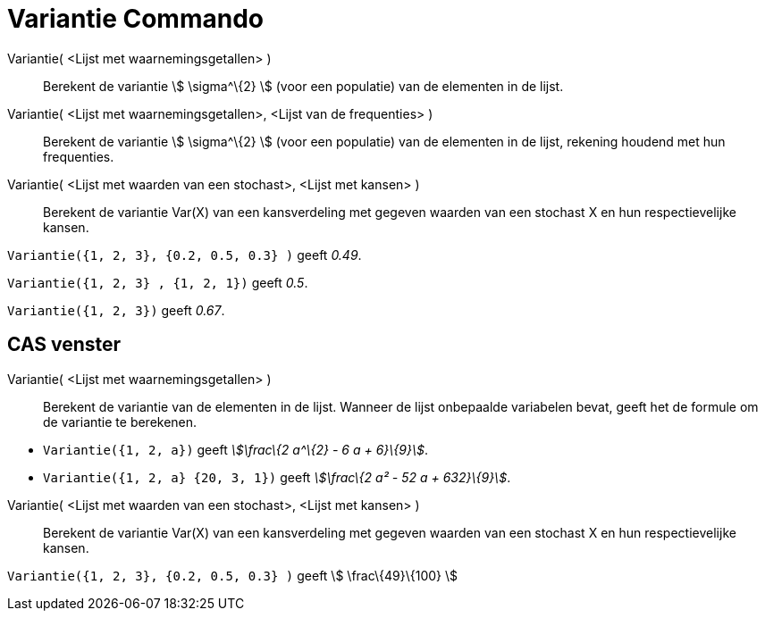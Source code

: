 = Variantie Commando
:page-en: commands/Variance_Command
ifdef::env-github[:imagesdir: /nl/modules/ROOT/assets/images]

Variantie( <Lijst met waarnemingsgetallen> )::
  Berekent de variantie stem:[ \sigma^\{2} ] (voor een populatie) van de elementen in de lijst.
Variantie( <Lijst met waarnemingsgetallen>, <Lijst van de frequenties> )::
  Berekent de variantie stem:[ \sigma^\{2} ] (voor een populatie) van de elementen in de lijst, rekening houdend met hun
  frequenties.
Variantie( <Lijst met waarden van een stochast>, <Lijst met kansen> )::
  Berekent de variantie Var(X) van een kansverdeling met gegeven waarden van een stochast X en hun respectievelijke
  kansen.

[EXAMPLE]
====

`++Variantie({1, 2, 3}, {0.2, 0.5, 0.3} )++` geeft _0.49_.

====

[EXAMPLE]
====

`++Variantie({1, 2, 3} , {1, 2, 1})++` geeft _0.5_.

====

[EXAMPLE]
====

`++Variantie({1, 2, 3})++` geeft _0.67_.

====

== CAS venster

Variantie( <Lijst met waarnemingsgetallen> )::
  Berekent de variantie van de elementen in de lijst. Wanneer de lijst onbepaalde variabelen bevat, geeft het de formule
  om de variantie te berekenen.

[EXAMPLE]
====

* `++Variantie({1, 2, a})++` geeft _stem:[\frac\{2 a^\{2} - 6 a + 6}\{9}]_.
* `++Variantie({1, 2, a} {20, 3, 1})++` geeft _stem:[\frac\{2 a² - 52 a + 632}\{9}]_.

====

Variantie( <Lijst met waarden van een stochast>, <Lijst met kansen> )::
  Berekent de variantie Var(X) van een kansverdeling met gegeven waarden van een stochast X en hun respectievelijke
  kansen.

[EXAMPLE]
====

`++Variantie({1, 2, 3}, {0.2, 0.5, 0.3} )++` geeft stem:[ \frac\{49}\{100} ]

====
